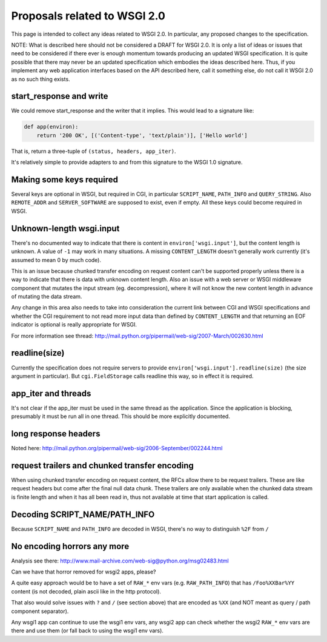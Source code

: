 Proposals related to WSGI 2.0
=============================

This page is intended to collect any ideas related to WSGI 2.0. In
particular, any proposed changes to the specification.

NOTE: What is described here should not be considered a DRAFT for WSGI
2.0. It is only a list of ideas or issues that need to be considered
if there ever is enough momentum towards producing an updated WSGI
specification. It is quite possible that there may never be an updated
specification which embodies the ideas described here. Thus, if you
implement any web application interfaces based on the API described
here, call it something else, do not call it WSGI 2.0 as no such thing
exists.

start_response and write
------------------------

We could remove start_response and the writer that it implies. This
would lead to a signature like:

.. code-block:: python

    def app(environ):
        return '200 OK', [('Content-type', 'text/plain')], ['Hello world']

That is, return a three-tuple of ``(status, headers, app_iter)``.

It's relatively simple to provide adapters to and from this signature
to the WSGI 1.0 signature.

Making some keys required
-------------------------

Several keys are optional in WSGI, but required in CGI, in particular
``SCRIPT_NAME``, ``PATH_INFO`` and ``QUERY_STRING``. Also
``REMOTE_ADDR`` and ``SERVER_SOFTWARE`` are supposed to exist, even if
empty. All these keys could become required in WSGI.

Unknown-length wsgi.input
-------------------------

There's no documented way to indicate that there is content in
``environ['wsgi.input']``, but the content length is unknown. A value
of ``-1`` may work in many situations. A missing ``CONTENT_LENGTH``
doesn't generally work currently (it's assumed to mean 0 by much
code).

This is an issue because chunked transfer encoding on request content
can't be supported properly unless there is a way to indicate that
there is data with unknown content length. Also an issue with a web
server or WSGI middleware component that mutates the input stream
(eg. decompression), where it will not know the new content length in
advance of mutating the data stream.

Any change in this area also needs to take into consideration the
current link between CGI and WSGI specifications and whether the CGI
requirement to not read more input data than defined by
``CONTENT_LENGTH`` and that returning an EOF indicator is optional is
really appropriate for WSGI.

For more information see thread:
http://mail.python.org/pipermail/web-sig/2007-March/002630.html

readline(size)
--------------

Currently the specification does not require servers to provide
``environ['wsgi.input'].readline(size)`` (the size argument in
particular). But ``cgi.FieldStorage`` calls readline this way, so in
effect it is required.

app_iter and threads
--------------------

It's not clear if the app_iter must be used in the same thread as the
application. Since the application is blocking, presumably it must be
run all in one thread. This should be more explicitly documented.

long response headers
---------------------

Noted here:
http://mail.python.org/pipermail/web-sig/2006-September/002244.html

request trailers and chunked transfer encoding
----------------------------------------------

When using chunked transfer encoding on request content, the RFCs
allow there to be request trailers. These are like request headers but
come after the final null data chunk. These trailers are only
available when the chunked data stream is finite length and when it
has all been read in, thus not available at time that start
application is called.

Decoding SCRIPT_NAME/PATH_INFO
------------------------------

Because ``SCRIPT_NAME`` and ``PATH_INFO`` are decoded in WSGI, there's
no way to distinguish ``%2F`` from ``/``

No encoding horrors any more
----------------------------

Analysis see there:
http://www.mail-archive.com/web-sig@python.org/msg02483.html

Can we have that horror removed for wsgi2 apps, please?

A quite easy approach would be to have a set of ``RAW_*`` env vars
(e.g. ``RAW_PATH_INFO``) that has ``/Foo%XXBar%YY`` content (is not
decoded, plain ascii like in the http protocol).

That also would solve issues with ``?`` and ``/`` (see section above)
that are encoded as ``%XX`` (and NOT meant as query / path component
separator).

Any wsgi1 app can continue to use the wsgi1 env vars, any wsgi2 app
can check whether the wsgi2 ``RAW_*`` env vars are there and use them
(or fall back to using the wsgi1 env vars).
